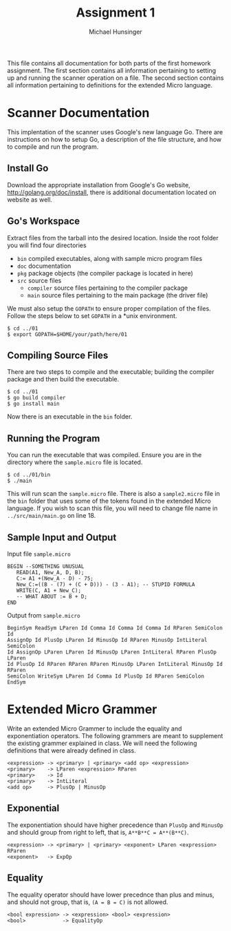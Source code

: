 #+TITLE: Assignment 1
#+AUTHOR: Michael Hunsinger
#+OPTIONS: toc:nil
#+LaTeX_HEADER: \usepackage{paralist}
#+LaTeX_HEADER: \let\itemize\compactitem

This file contains all documentation for both parts of the first homework
assignment. The first section contains all information pertaining to
setting up and running the scanner operation on a file. The second section
contains all information pertaining to definitions for the extended Micro
language.

* Scanner Documentation
This implentation of the scanner uses Google's new language Go. There are
instructions on how to setup Go, a description of the file structure, and
how to compile and run the program.

** Install Go
   Download the appropriate installation from Google's Go website,
   http://golang.org/doc/install, there is additional documentation located
   on website as well.

** Go's Workspace
   Extract files from the tarball into the desired location. Inside the root
   folder you will find four directories
   - =bin= compiled executables, along with sample micro program files
   - =doc= documentation
   - =pkg= package objects (the compiler package is located in here)
   - =src= source files
     - =compiler= source files pertaining to the compiler package
     - =main= source files pertaining to the main package (the driver file)

   We must also setup the =GOPATH= to ensure proper compilation of the files.
   Follow the steps below to set =GOPATH= in a *unix environment. 
   #+BEGIN_SRC 
   $ cd ../01
   $ export GOPATH=$HOME/your/path/here/01
   #+END_SRC
   
** Compiling Source Files
   There are two steps to compile and the executable; building the compiler
   package and then build the executable.
   #+BEGIN_SRC 
   $ cd ../01
   $ go build compiler
   $ go install main
   #+END_SRC
   Now there is an executable in the =bin= folder.

** Running the Program
   You can run the executable that was compiled. Ensure you are in the 
   directory where the =sample.micro= file is located.
   #+BEGIN_SRC 
   $ cd ../01/bin
   $ ./main
   #+END_SRC

   This will run scan the =sample.micro= file. There is also a =sample2.micro=
   file in the =bin= folder that uses some of the tokens found in the 
   extended Micro language. If you wish to scan this file, you will need to
   change file name in =../src/main/main.go= on line 18.

** Sample Input and Output
   Input file =sample.micro=
   #+BEGIN_SRC
   BEGIN --SOMETHING UNUSUAL
      READ(A1, New_A, D, B);
      C:= A1 +(New_A - D) - 75;
      New_C:=((B - (7) + (C + D))) - (3 - A1); -- STUPID FORMULA
      WRITE(C, A1 + New_C);
      -- WHAT ABOUT := B + D;
   END
   #+END_SRC
   Output from =sample.micro=
   #+BEGIN_SRC
   BeginSym ReadSym LParen Id Comma Id Comma Id Comma Id RParen SemiColon Id 
   AssignOp Id PlusOp LParen Id MinusOp Id RParen MinusOp IntLiteral SemiColon
   Id AssignOp LParen LParen Id MinusOp LParen IntLiteral RParen PlusOp LParen
   Id PlusOp Id RParen RParen RParen MinusOp LParen IntLiteral MinusOp Id RParen
   SemiColon WriteSym LParen Id Comma Id PlusOp Id RParen SemiColon EndSym
   #+END_SRC


* Extended Micro Grammer
  Write an extended Micro Grammer to include the equality and exponentiation
  operators. The following grammers are meant to supplement the existing 
  grammer explained in class.\newline
  We will need the following definitions that were already defined in class.
  #+BEGIN_SRC
   <expression> -> <primary> | <primary> <add op> <expression>
   <primary>    -> LParen <expression> RParen
   <primary>    -> Id
   <primary>    -> IntLiteral
   <add op>     -> PlusOp | MinusOp
  #+END_SRC

** Exponential
   The exponentiation should have higher precedence than =PlusOp= and 
   =MinusOp= and should group from right to left, that is, 
   =A**B**C = A**(B**C)=.
   #+BEGIN_SRC
   <expression> -> <primary> | <primary> <exponent> LParen <expression> RParen
   <exponent>   -> ExpOp
   #+END_SRC

** Equality
   The equality operator should have lower precednce than plus and minus,
   and should not group, that is, =(A = B = C)= is not allowed.
   #+BEGIN_SRC
   <bool expression> -> <expression> <bool> <expression>
   <bool>            -> EqualityOp
   #+END_SRC
